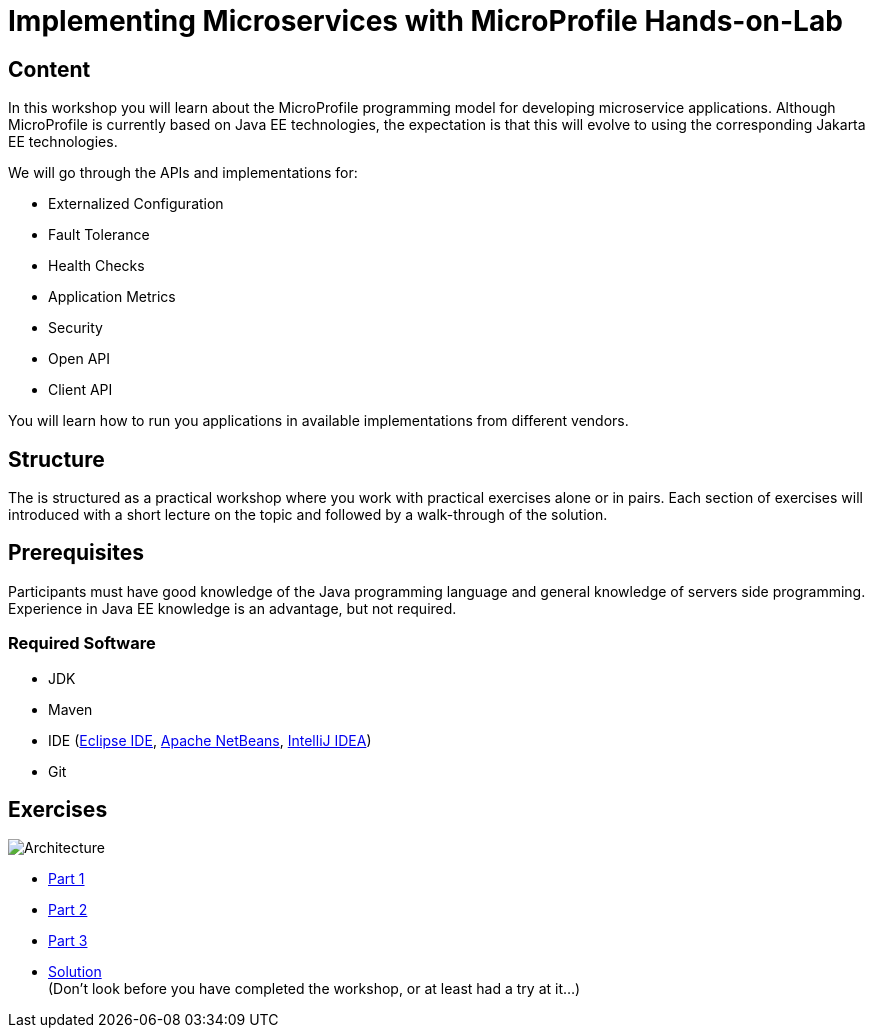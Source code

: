 = Implementing Microservices with MicroProfile Hands-on-Lab

== Content
In this workshop you will learn about the MicroProfile programming model for developing microservice applications. 
Although MicroProfile is currently based on Java EE technologies, the expectation is that this will evolve to using the corresponding Jakarta EE technologies.

We will go through the APIs and implementations for:

* Externalized Configuration
* Fault Tolerance
* Health Checks
* Application Metrics
* Security
* Open API
* Client API

You will learn how to run you applications in available implementations from different vendors.

== Structure
The is structured as a practical workshop where you work with practical exercises alone or in pairs. 
Each section of exercises will introduced with a short lecture on the topic and followed by a walk-through of the solution.

== Prerequisites
Participants must have good knowledge of the Java programming language and general knowledge of servers side programming. 
Experience in Java EE knowledge is an advantage, but not required.

=== Required Software
* JDK
* Maven
* IDE (link:https://www.eclipse.org/downloads/[Eclipse IDE],
link:https://netbeans.apache.org/download/nb110/nb110.html[Apache NetBeans],
link:https://www.jetbrains.com/idea/download/#section=mac[IntelliJ IDEA])
* Git

== Exercises

image::architecture.png[Architecture]

 * link:part-1/README.adoc[Part 1]
 * link:part-2/README.adoc[Part 2]
 * link:part-3/README.adoc[Part 3]
 * link:solution/README.adoc[Solution] +
   (Don't look before you have completed the workshop, or at least had a try at it...)
